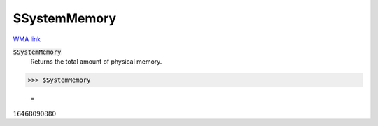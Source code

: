 $SystemMemory
=============

`WMA link <https://reference.wolfram.com/language/ref/SystemMemory.html>`_


:code:`$SystemMemory`
    Returns the total amount of physical memory.





>>> $SystemMemory

    =
:math:`16468090880`


